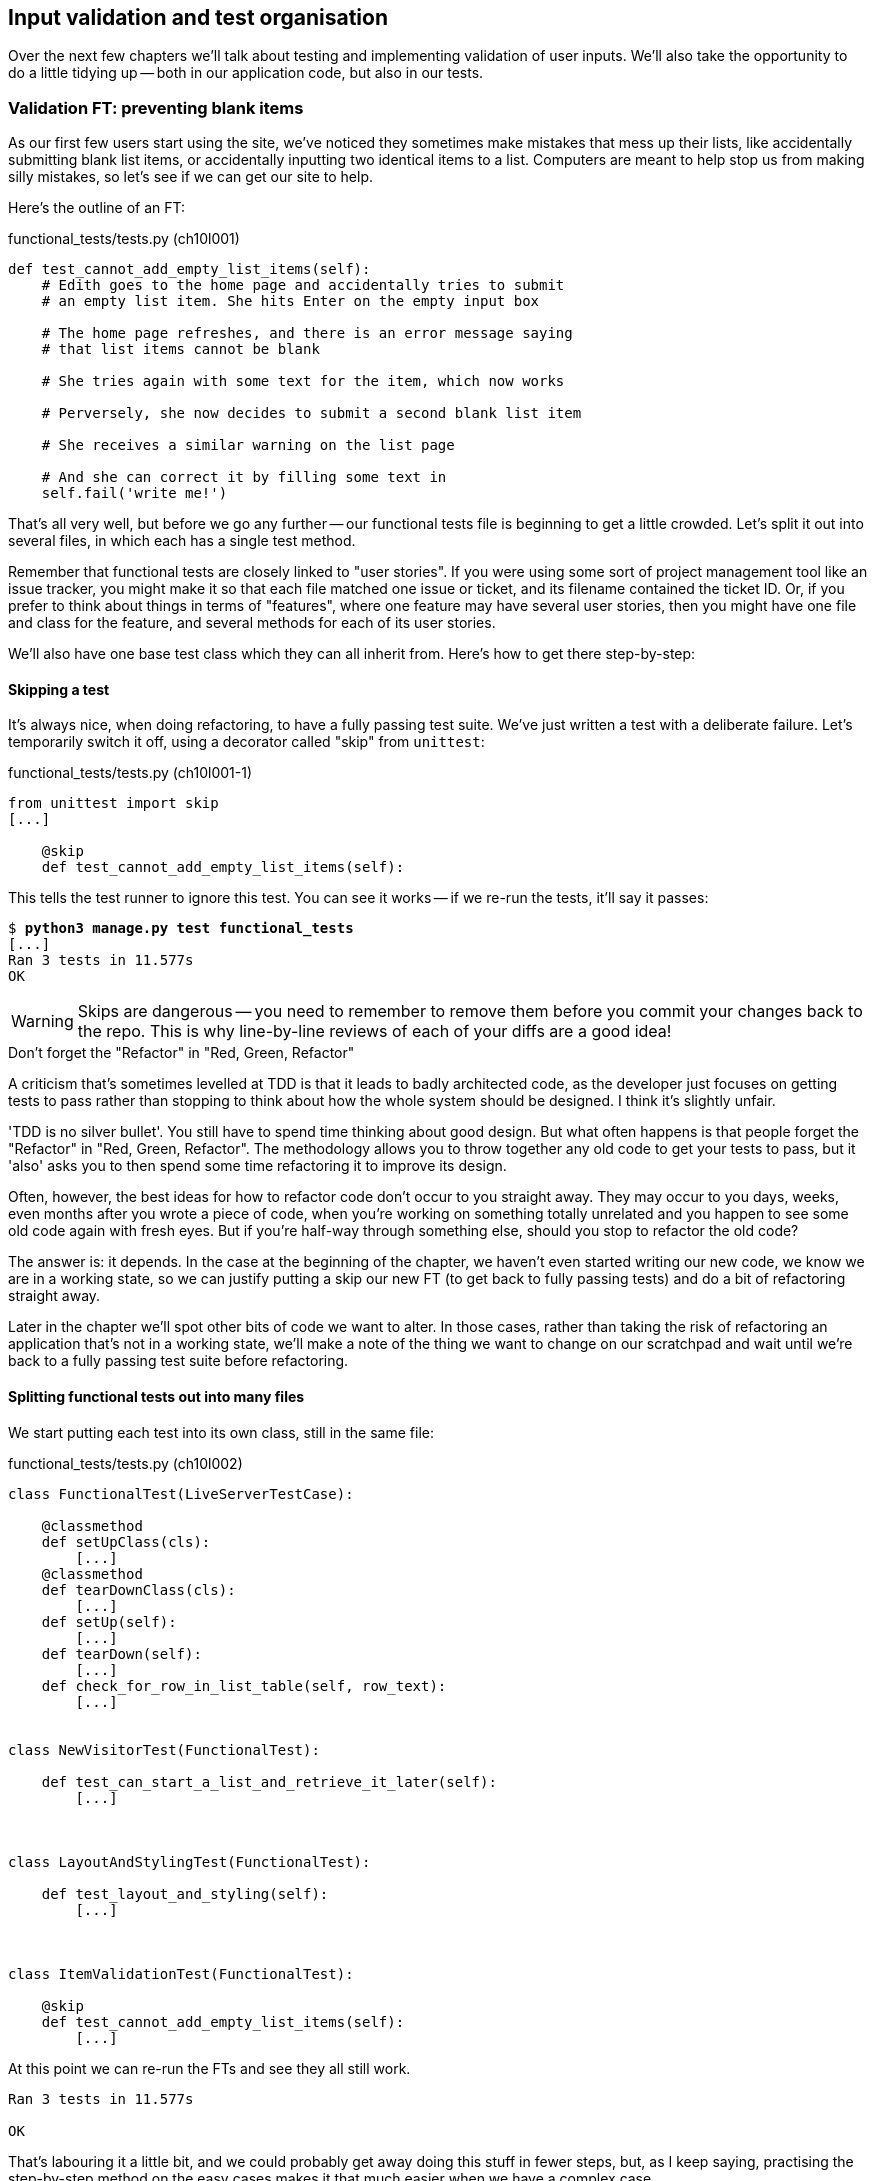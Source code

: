 Input validation and test organisation
--------------------------------------

Over the next few chapters we'll talk about testing and implementing validation
of user inputs. We'll also take the opportunity to do a little tidying up --
both in our application code, but also in our tests.


Validation FT: preventing blank items
~~~~~~~~~~~~~~~~~~~~~~~~~~~~~~~~~~~~~

As our first few users start using the site, we've noticed they sometimes make 
mistakes that mess up their lists, like accidentally submitting blank list
items, or accidentally inputting two identical items to a list.  Computers are
meant to help stop us from making silly mistakes, so let's see if we can get
our site to help.

Here's the outline of an FT: 


[role="sourcecode"]
.functional_tests/tests.py (ch10l001)
[source,python]
----
def test_cannot_add_empty_list_items(self):
    # Edith goes to the home page and accidentally tries to submit
    # an empty list item. She hits Enter on the empty input box

    # The home page refreshes, and there is an error message saying
    # that list items cannot be blank

    # She tries again with some text for the item, which now works

    # Perversely, she now decides to submit a second blank list item

    # She receives a similar warning on the list page

    # And she can correct it by filling some text in
    self.fail('write me!')
----

That's all very well, but before we go any further -- our functional tests
file is beginning to get a little crowded.  Let's split it out into several
files, in which each has a single test method.  

Remember that functional tests are closely linked to "user stories". If you
were using some sort of project management tool like an issue tracker, you
might make it so that each file matched one issue or ticket, and its filename
contained the ticket ID.  Or, if you prefer to think about things in terms of
"features", where one feature may have several user stories, then you might
have one file and class for the feature, and several methods for each of its
user stories.

We'll also have one base test class which they can all inherit from.  Here's 
how to get there step-by-step:


Skipping a test
^^^^^^^^^^^^^^^

It's always nice, when doing refactoring, to have a fully passing test suite.
We've just written a test with a deliberate failure. Let's temporarily switch
it off, using a decorator called "skip" from `unittest`:

[role="sourcecode"]
.functional_tests/tests.py (ch10l001-1)
[source,python]
----
from unittest import skip
[...]

    @skip
    def test_cannot_add_empty_list_items(self):
----

This tells the test runner to ignore this test.  You can see it works --
if we re-run the tests, it'll say it passes:

[subs="specialcharacters,quotes"]
----
$ *python3 manage.py test functional_tests*
[...]
Ran 3 tests in 11.577s
OK
----

WARNING: Skips are dangerous -- you need to remember to remove them 
before you commit your changes back to the repo.  This is why line-by-line 
reviews of each of your diffs are a good idea!


.Don't forget the "Refactor" in "Red, Green, Refactor"
**********************************************************************
A criticism that's sometimes levelled at TDD is that it leads to badly
architected code, as the developer just focuses on getting tests to pass
rather than stopping to think about how the whole system should be designed.
I think it's slightly unfair.

'TDD is no silver bullet'. You still have to spend time thinking about good
design.  But what often happens is that people forget the "Refactor" in "Red,
Green, Refactor". The methodology allows you to throw together any old code to
get your tests to pass, but it 'also' asks you to then spend some time
refactoring it to improve its design.

Often, however, the best ideas for how to refactor code don't occur to you
straight away. They may occur to you days, weeks, even months after you 
wrote a piece of code, when you're working on something totally unrelated
and you happen to see some old code again with fresh eyes. But if you're
half-way through something else, should you stop to refactor the old code?

The answer is: it depends.  In the case at the beginning of the chapter,
we haven't even started writing our new code, we know we are in a working
state, so we can justify putting a skip our new FT (to get back to fully
passing tests) and do a bit of refactoring straight away.

Later in the chapter we'll spot other bits of code we want to alter.
In those cases, rather than taking the risk of refactoring an application
that's not in a working state, we'll make a note of the thing we want to
change on our scratchpad and wait until we're back to a fully passing test
suite before refactoring.
**********************************************************************



Splitting functional tests out into many files
^^^^^^^^^^^^^^^^^^^^^^^^^^^^^^^^^^^^^^^^^^^^^^

We start putting each test into its own class, still in the same file:

[role="sourcecode"]
.functional_tests/tests.py (ch10l002)
[source,python]
----
class FunctionalTest(LiveServerTestCase):

    @classmethod
    def setUpClass(cls):
        [...]
    @classmethod
    def tearDownClass(cls):
        [...]
    def setUp(self):
        [...]
    def tearDown(self):
        [...]
    def check_for_row_in_list_table(self, row_text):
        [...]


class NewVisitorTest(FunctionalTest):

    def test_can_start_a_list_and_retrieve_it_later(self):
        [...]



class LayoutAndStylingTest(FunctionalTest):

    def test_layout_and_styling(self):
        [...]



class ItemValidationTest(FunctionalTest):

    @skip
    def test_cannot_add_empty_list_items(self):
        [...]
----

At this point we can re-run the FTs and see they all still work.  

----
Ran 3 tests in 11.577s

OK
----

That's labouring it a little bit, and we could probably get away doing this
stuff in fewer steps, but, as I keep saying, practising the step-by-step method
on the easy cases makes it that much easier when we have a complex case.

Now we switch from a single tests file to using one for each class, and one
"base" file to contain the base class all the tests will inherit from.  We'll
make 4 copies of 'tests.py', naming them appropriately, and then delete the
parts we don't need from each:

[subs="specialcharacters,quotes"]
----
$ *git mv functional_tests/tests.py functional_tests/base.py*
$ *cp functional_tests/base.py functional_tests/test_simple_list_creation.py*
$ *cp functional_tests/base.py functional_tests/test_layout_and_styling.py*
$ *cp functional_tests/base.py functional_tests/test_list_item_validation.py*
----

'base.py' can be cut down to just the FunctionalTest class.  We leave the
helper method on the base class, because we suspect we're about to re-use
it in our new FT.

[role="sourcecode"]
.functional_tests/base.py (ch10l003)
[source,python]
----
from django.test import LiveServerTestCase
from selenium import webdriver
import sys

class FunctionalTest(LiveServerTestCase):

    @classmethod
    def setUpClass(cls):
        [...]
    def tearDownClass(cls):
        [...]
    def setUp(self):
        [...]
    def tearDown(self):
        [...]
    def check_for_row_in_list_table(self, row_text):
        [...]
----

NOTE: Keeping helper methods in a base FunctionalTest class is one useful way 
of preventing duplication in FTs.  Later in the book we'll use the "Page
pattern", which is related, but prefers composition over inheritance.

Our first FT is now in its own file, and should be just one class and one test
method:

[role="sourcecode"]
.functional_tests/test_simple_list_creation.py (ch10l004)
[source,python]
----
from .base import FunctionalTest
from selenium import webdriver
from selenium.webdriver.common.keys import Keys

class NewVisitorTest(FunctionalTest):

    def test_can_start_a_list_and_retrieve_it_later(self):
        [...]
----

I used a relative import (`from .base`). Some people like to use them a lot
in Django code (eg, your views might import models using `from
.models import List`, instead of `from list.models`). Ultimately this is a
matter of personal preference.  I prefer to use relative imports only when I'm
super-super sure that the relative position of source.  That applies in this
case because I know for sure all the test will sit next to 'base.py' which they
inherit from.

The layout and styling FT should now be one file and one class:

[role="sourcecode"]
.functional_tests/test_layout_and_styling.py (ch10l005)
[source,python]
----
from .base import FunctionalTest

class LayoutAndStylingTest(FunctionalTest):
        [...]
----


Lastly our new validation test is in a file of its own too:


[role="sourcecode"]
.functional_tests/test_list_item_validation.py (ch10l006)
[source,python]
----
from unittest import skip
from .base import FunctionalTest

class ItemValidationTest(FunctionalTest):

    @skip
    def test_cannot_add_empty_list_items(self):
        [...]
----

And we can test everything worked by re-running `manage.py test
functional_tests`, and checking once again that all three tests are run.

----
Ran 3 tests in 11.577s

OK
----

Now we can remove our skip:

[role="sourcecode"]
.functional_tests/test_list_item_validation.py (ch10l007)
[source,python]
----
class ItemValidationTest(FunctionalTest):

    def test_cannot_add_empty_list_items(self):
        [...]
----


Running a single test file
^^^^^^^^^^^^^^^^^^^^^^^^^^

As a side-bonus, we're now able to run an individual test file, like this:

[subs="specialcharacters,quotes"]
----
$ *python3 manage.py test functional_tests.test_list_item_validation*
[...]
AssertionError: write me!
----

Brilliant, no need to sit around waiting for all the FTs when we're only
interested in a single one. Although we need to remember to run all of them
now and again, to check for regressions.  Later in the book we'll see how
to give that task over to an automated Continuous Integration loop. For now
let's commit!

[subs="specialcharacters,quotes"]
----
$ *git status* 
$ *git add functional_tests* 
$ *git commit -m"Moved Fts into their own individual files"*
----


Fleshing out the FT
^^^^^^^^^^^^^^^^^^^

Now let's start implementing the test, or at least the beginning of it.


[role="sourcecode"]
.functional_tests/test_list_item_validation.py (ch10l008)
[source,python]
----
def test_cannot_add_empty_list_items(self):
    # Edith goes to the home page and accidentally tries to submit
    # an empty list item. She hits Enter on the empty input box
    self.browser.get(self.server_url)
    self.browser.find_element_by_id('id_new_item').send_keys('\n')

    # The home page refreshes, and there is an error message saying
    # that list items cannot be blank
    error = self.browser.find_element_by_css_selector('.has-error') #<1>
    self.assertEqual(error.text, "You can't have an empty list item")

    # She tries again with some text for the item, which now works
    self.browser.find_element_by_id('id_new_item').send_keys('Buy milk\n')
    self.check_for_row_in_list_table('1: Buy milk') #<2>

    # Perversely, she now decides to submit a second blank list item
    self.browser.find_element_by_id('id_new_item').send_keys('\n')

    # She receives a similar warning on the list page
    self.check_for_row_in_list_table('1: Buy milk')
    error = self.browser.find_element_by_css_selector('.has-error')
    self.assertEqual(error.text, "You can't have an empty list item")

    # And she can correct it by filling some text in
    self.browser.find_element_by_id('id_new_item').send_keys('Make tea\n')
    self.check_for_row_in_list_table('1: Buy milk')
    self.check_for_row_in_list_table('2: Make tea')
----

A couple of things to note about this test:

<1> We specify we're going to use a CSS class called `.has-error` to mark our
error text.  We'll see that Bootstrap has some useful styling for those
<2> As predicted, we are re-using the `check_for_row_in_list_table` helper
function when we want to confirm that list item submission *does* work.

The technique of keeping helper methods in a parent class is meant to prevent
duplication across your functional test code.  The day we decide to change the
implementation of how our list table works, we want to make sure we only have
to change our FT code in one place, not in dozens of places across loads of
FTs...

And we're off!

----
selenium.common.exceptions.NoSuchElementException: Message: 'Unable to locate
element: {"method":"css selector","selector":".has-error"}' ; Stacktrace: 
----

I'll let you do your own "First-cut FT" commit.


Using model-layer validation
~~~~~~~~~~~~~~~~~~~~~~~~~~~~

There are two levels at which you can do validation in Django. One is
at the model level, and the other is higher up at the forms level.  I
like to use the lower level whenever possible, partially because I'm
a bit too fond of databases and database integrity rules, and partially
because it's safer -- you can sometimes forget which form you use to 
validate input, but you're always going to use the same database.


Refactoring unit tests into several files
^^^^^^^^^^^^^^^^^^^^^^^^^^^^^^^^^^^^^^^^^

We're going to want to add another test for our model, but before we
do so, it's time to tidy up our unit tests in a similar way to the
functional tests.  A difference will be that, because the `lists`
app contains real application code as well as test, we'll separate
out the tests into their own folder:

[subs="specialcharacters,quotes"]
----
$ @mkdir lists/tests@
$ @touch lists/tests/__init__.py@
$ @git mv lists/tests.py lists/tests/test_all.py@
$ @git status@
$ @git add lists/tests@
$ @python3 manage.py test lists@
[...]
Ran 10 tests in 0.034s

OK
$ @git commit -m"Move unit tests into a folder with single file"@
----

If you get a message saying "Ran 0 tests", you probably forgot to
add a dunderinit
footnote:["dunder" is shorthand for double-underscore, so "dunderinit" means
'__init__.py']
-- it needs to be there or else the tests folder isn't a valid Python
module...

Now we turn test_all into two files, one called `test_views.py` which
only contains view tests, and one called `test_models.py`:

[subs="specialcharacters,quotes"]
----
$ *git mv lists/tests/test_all.py lists/tests/test_views.py*
$ *cp lists/tests/test_views.py lists/tests/test_models.py*
----

We strip 'test_models.py' down to being just the one test -- it means
it needs far fewer imports:

[role="sourcecode"]
.lists/tests/test_models.py (ch10l009)
[source,python]
----
from django.test import TestCase

from lists.models import Item, List


class ListAndItemModelsTest(TestCase):
        [...]
----

Whereas 'test_views.py'  just loses one class:

[role="sourcecode"]
.lists/tests/test_views.py (ch10l010)
[source,diff]
----
--- a/lists/tests/test_views.py
+++ b/lists/tests/test_views.py
@@ -103,34 +104,3 @@ class ListViewTest(TestCase):
         self.assertNotContains(response, 'other list item 1')
         self.assertNotContains(response, 'other list item 2')
 
-
-
-class ListAndItemModelsTest(TestCase):
-
-    def test_saving_and_retrieving_items(self):
[...]
----

And we re-run the tests to check everything is still there:

[subs="specialcharacters,quotes"]
----
$ *python3 manage.py test lists*
[...]
Ran 10 tests in 0.040s

OK
----

Great!  

[subs="specialcharacters,quotes"]
----
$ *git add lists/tests*
$ *git commit -m "Split out unit tests into two files"*
----

NOTE: Some people like to make their unit tests into a tests folder straight
away, as soon as they start a project, with the addition of another file,
'test_forms.py'. That's a perfectly good idea, I just thought I'd wait until it
became necessary, to avoid doing too much housekeeping all in the first
chapter!



Unit testing model validation and the self.assertRaises context manager
^^^^^^^^^^^^^^^^^^^^^^^^^^^^^^^^^^^^^^^^^^^^^^^^^^^^^^^^^^^^^^^^^^^^^^^

Let's add a new test method to `ListAndItemModelsTest`, which tries to create
a blank list item:

[role="sourcecode"]
.lists/tests/test_models.py (ch10l012-1)
[source,python]
----
from django.core.exceptions import ValidationError
[...]

class ListAndItemModelsTest(TestCase):
    [...]

    def test_cannot_save_empty_list_items(self):
        list_ = List.objects.create()
        item = Item(list=list_, text='')
        with self.assertRaises(ValidationError):
            item.save()
----

TIP: if you're new to Python, you may never have seen the `with` statement.
It's used with what are called "context managers", which wrap a block of code,
usually with some kind of set-up, clean-up, or error-handling code.  There's a
good write-up in the 
http://docs.python.org/release/2.5/whatsnew/pep-343.html[Python 2.5 release
notes]

This is a new unit testing technique: when we want to check that doing
something will raise an error, we can use the `self.assertRaises` context
manager.  We could have used something like this instead:

[role="skipme"]
[source,python]
----
try:
    item.save()
    self.fail('The save should have raised an exception')
except ValidationError:
    pass
----

But the `with` formulation is neater.  Now, we can try running the test, 
and see if fail:

----
    item.save()
AssertionError: ValidationError not raised
----


A Django quirk: model save doesn't necessarily validate
^^^^^^^^^^^^^^^^^^^^^^^^^^^^^^^^^^^^^^^^^^^^^^^^^^^^^^^

And now we discover one of Django's little quirks. 'This test should already
pass'.  If you take a look at the
https://docs.djangoproject.com/en/1.6/ref/models/fields/#blank[docs for the
Django model fields], you'll see that `TextField` actually defaults to
`blank=False`, which means that it 'should' disallow empty values.

So why is the test not failing?  Well, for 
https://groups.google.com/forum/#!topic/django-developers/uIhzSwWHj4c[slightly
counterintuitive historical reasons], Django models don't run full validation on
save.  As we'll see later, any constraints that are actually implemented in the
database will raise errors on save, but Sqlite doesn't support enforcing
emptiness constraints on text columns, and so our save method is letting this
invalid value through silently.

Django does have a method to manually run full validation however, called
`full_clean`.  Let's hack it in to see it work:


[role="sourcecode"]
.lists/tests/test_models.py
[source,python]
----
    with self.assertRaises(ValidationError):
        item.save()
        item.full_clean()
----
//12-2

That gets the test to pass.

----
OK
----

That taught us a little about Django validation.  Let's leave the test there,
now that we've written it.  It's not totally useless, in that it'll warn us 
if we ever forget our requirement and set `blank=True` on the `text` field
(try it!).


Surfacing model validation errors in the view:
~~~~~~~~~~~~~~~~~~~~~~~~~~~~~~~~~~~~~~~~~~~~~~

Let's try and enforce our model validation in the views layer and bring it up
into our templates, so the user can see them. Here's how we can optionally
display an error in our HTML -- we check whether the template has been passed
an error variable, and if so, we display it next to the form:

[role="sourcecode"]
.lists/templates/base.html (ch10l013)
[source,html]
----
<form method="POST" action="{% block form_action %}{% endblock %}">
    <input name="item_text" id="id_new_item"
           class="form-control input-lg"
           placeholder="Enter a to-do item"
    />
    {% csrf_token %}
    {% if error %}
        <div class="form-group has-error">
            <span class="help-block">{{ error }}</span>
        </div>
    {% endif %}
</form>
----

Take a look at the http://getbootstrap.com/css/#forms[Bootstrap docs] for more
info on form controls. 

Passing this error to the template is the job of the view function. Let's take
a look at the unit tests in the `NewListTest` class.  I'm going to use two
slightly different error-handling patterns here.

In the first case, our URL and view for new lists will optionally render the
same template as the home page, but with the addition of an error message.
Here's a unit test for that:

[role="sourcecode"]
.lists/tests/test_views.py (ch10l014)
[source,python]
----
class NewListTest(TestCase):
    [...]

    def test_validation_errors_are_sent_back_to_home_page_template(self):
        response = self.client.post('/lists/new', data={'item_text': ''})
        self.assertEqual(response.status_code, 200)
        self.assertTemplateUsed(response, 'home.html')
        expected_error = "You can't have an empty list item"
        self.assertContains(response, expected_error)
----

As we're writing this test, we might get slightly offended by the '/lists/new'
URL, which we're manually entering as a string. We've got a lot of URLs
hard-coded in our tests, in our views, and in our templates, which violates the
DRY principle.  I don't mind a bit of duplication in tests, but we should
definitely be on the lookout for hard-coded URLs in our views and templates,
and make a note to refactor them out.  But we won't do them straight away,
because right now our application is in a broken state. We want to get back
to a working state first.  

Back to our test, which is failing because the view is currently returning a
302 redirect, rather than a "normal" 200 response:

----
AssertionError: 302 != 200
----

Let's try calling `full_clean()` in the view:

[role="sourcecode"]
.lists/views.py
[source,python]
----
def new_list(request):
    list_ = List.objects.create()
    item = Item.objects.create(text=request.POST['item_text'], list=list_)
    item.full_clean()
    return redirect('/lists/%d/' % (list_.id,))
----

As we're looking at the view code, we find a good candidate for a hard-coded
URL to get rid of.  Let's add that to our scratchpad:

[role="scratchpad"]
*****
* 'remove hard-coded URLs from views.py'
*****

Now the model validation raises an exception, which comes up through our view:

----
[...]
  File "/workspace/superlists/lists/views.py", line 13, in new_list
    item.full_clean()
  File "/usr/local/lib/python3.3/dist-packages/django/db/models/base.py", line
950, in full_clean
    raise ValidationError(errors)
django.core.exceptions.ValidationError: {'text': ['This field cannot be
blank.']}
----

So we try our first approach:  using a try/except to detect errors. Obeying the
testing goat, we start by just the try/except and nothing else.  The tests
should tell us what to code next...

[role="sourcecode"]
.lists/views.py (ch10l015)
[source,python]
----
from django.core.exceptions import ValidationError
[...]

def new_list(request):
    list_ = List.objects.create()
    item = Item.objects.create(text=request.POST['item_text'], list=list_)
    try:
        item.full_clean()
    except ValidationError:
        pass
    return redirect('/lists/%d/' % (list_.id,))
----

That gets us back to the 302 != 200:

----
AssertionError: 302 != 200
----

Let's return a rendered template then, which should take care of the template
check as well:

[role="sourcecode"]
.lists/views.py (ch10l016)
[source,python]
----
    except ValidationError:
        return render(request, 'home.html')
----

And the tests now tell us to put the error message into the template:

----
AssertionError: False is not true : Couldn't find 'You can't have an empty list
item' in response
----

We do that by passing a new template variable in:

[role="sourcecode"]
.lists/views.py (ch10l017)
[source,python]
----
    except ValidationError:
        error = "You can't have an empty list item"
        return render(request, 'home.html', {"error": error})
----


Hmm, it looks like that didn't quite work:

----
AssertionError: False is not true : Couldn't find 'You can't have an empty list
item' in response
----

A little print-based debug...

[role="sourcecode"]
.lists/tests/test_views.py
[source,python]
----
expected_error = "You can't have an empty list item"
print(response.content.decode())
self.assertContains(response, expected_error)
----

...will show us the cause: Django has 
https://docs.djangoproject.com/en/1.6/topics/templates/#automatic-html-escaping[HTML-escaped]
the apostrophe:

----
[...]
<span class="help-block">You can&#39;t have an 
empty list item</span>
----

We could hack something like this in to our test:

[role="skipme"]
[source,python]
----
    expected_error = "You can&#39;t have an empty list item"
----

But using Django's helper function is probably a better idea:


[role="sourcecode"]
.lists/tests/test_views.py (ch10l019)
[source,python]
----
from django.utils.html import escape
[...]

    expected_error = escape("You can't have an empty list item")
    self.assertContains(response, expected_error)
----

That passes!  

----
Ran 12 tests in 0.047s

OK
----

Checking invalid input isn't saved to the database
^^^^^^^^^^^^^^^^^^^^^^^^^^^^^^^^^^^^^^^^^^^^^^^^^^

Before we go further though, did you notice a little logic error we've allowed
to creep into our implementation?  We're currently creating an object, even
if validation fails:

[role="sourcecode currentcontents"]
.lists/views.py
[source,python]
----
    item = Item.objects.create(text=request.POST['item_text'], list=list_)
    try:
        item.full_clean()
    except ValidationError:
        [...]
----

Let's add a new unit test to make sure that empty list items don't get
saved:

[role="sourcecode"]
.lists/tests/test_views.py (ch10l020-1)
[source,python]
----
class NewListTest(TestCase):
    [...]

    def test_validation_errors_are_sent_back_to_home_page_template(self):
        [...]

    def test_invalid_list_items_arent_saved(self):
        self.client.post('/lists/new', data={'item_text': ''})
        self.assertEqual(List.objects.count(), 0)
        self.assertEqual(Item.objects.count(), 0)
----

That gives:


----
[...]
Traceback (most recent call last):
  File "/workspace/superlists/lists/tests/test_views.py", line 57, in
test_invalid_list_items_arent_saved
    self.assertEqual(List.objects.count(), 0)
AssertionError: 1 != 0
----

We fix it like this:

[role="sourcecode"]
.lists/views.py (ch10l020-2)
[source,python]
----
def new_list(request):
    list_ = List.objects.create()
    item = Item(text=request.POST['item_text'], list=list_)
    try:
        item.full_clean()
        item.save()
    except ValidationError:
        list_.delete()
        error = "You can't have an empty list item"
        return render(request, 'home.html', {"error": error})
    return redirect('/lists/%d/' % (list_.id,))
----


Do the FTs pass?

[subs="specialcharacters,macros"]
----
$ pass:quotes[*python3 manage.py test functional_tests.test_list_item_validation*] 
[...]
  File "/workspace/superlists/functional_tests/test_list_item_validation.py",
line 25, in test_cannot_add_empty_list_items
[...]
selenium.common.exceptions.NoSuchElementException: Message: 'Unable to locate
element: {"method":"css selector","selector":".has-error"}' ; Stacktrace: 
----

Not quite, but they did get a little further.  Checking the `line 25`, we can
see that we've got past the first part of the test, and are now onto the second
check -- that submitting a second empty item also shows an error.

We've got some working code though, so let's have a commit.


[subs="specialcharacters,quotes"]
----
$ *git commit -am"Adjust new list view to do model validation"*
----


Django pattern: processing POST request in the same view as renders the form
~~~~~~~~~~~~~~~~~~~~~~~~~~~~~~~~~~~~~~~~~~~~~~~~~~~~~~~~~~~~~~~~~~~~~~~~~~~~

This time we'll use a slightly different approach, one that's actually a very
common pattern in Django, which is to use the same view to process POST
requests as to render the form that they come from.  Whilst this doesn't fit
the REST-ful URL model quite as well, it has the important advantage that the
same URL can display a form, and display any errors encountered in processing
the user's input.

The current situation is that we have one view and URL for displaying a list,
and one view and URL for processing additions to that list.  We're going to
combine them into one. So, in 'list.html', our form will have a different
target:

[role="sourcecode"]
.lists/templates/list.html (ch10l020)
[source,html]
----
    {% block form_action %}/lists/{{ list.id }}/{% endblock %}
----

Incidentally, that's another hard-coded URL.  Let's added to our to-do list,
and while we're thinking about it, there's one in 'home.html' too:

[role="scratchpad"]
*****
* 'remove hard-coded URLs from views.py'
* 'remove hard-coded URL from form in list.html'
* 'remove hard-coded URL from form in home.html'
*****


This will immediately break our original functional test, because the
`view_list` page doesn't know how to process POST requests yet.

[subs="specialcharacters,macros"]
----
$ pass:quotes[*python3 manage.py test functional_tests*]
[...]
selenium.common.exceptions.NoSuchElementException: Message: 'Unable to locate
element: {"method":"css selector","selector":".has-error"}' ; Stacktrace: 
[...]
AssertionError: '2: Use peacock feathers to make a fly' not found in ['1: Buy
peacock feathers']
----

Refactor: Transferring the `new_item` functionality into `view_list`
^^^^^^^^^^^^^^^^^^^^^^^^^^^^^^^^^^^^^^^^^^^^^^^^^^^^^^^^^^^^^^^^^^^^

Let's move all the old tests from `NewItemTest`, the ones that are about saving
POST requests to existing lists, and move them into `ListViewTest`. As we do
so, we also make them at the base list URL:

[role="sourcecode"]
.lists/tests/test_views.py (ch10l021)
[source,python]
----
class ListViewTest(TestCase):

    def test_uses_list_template(self):
        [...]

    def test_passes_correct_list_to_template(self):
        [...]

    def test_displays_only_items_for_that_list(self):
        [...]

    def test_can_save_a_POST_request_to_an_existing_list(self):
        other_list = List.objects.create()
        correct_list = List.objects.create()

        self.client.post(
            '/lists/%d/' % (correct_list.id,),
            data={'item_text': 'A new item for an existing list'}
        )

        self.assertEqual(Item.objects.count(), 1)
        new_item = Item.objects.first()
        self.assertEqual(new_item.text, 'A new item for an existing list')
        self.assertEqual(new_item.list, correct_list)


    def test_POST_redirects_to_list_view(self):
        other_list = List.objects.create()
        correct_list = List.objects.create()

        response = self.client.post(
            '/lists/%d/' % (correct_list.id,),
            data={'item_text': 'A new item for an existing list'}
        )
        self.assertRedirects(response, '/lists/%d/' % (correct_list.id,))
----

Note that the `NewItemTest` class disappears completely.  I've also changed the
name of the redirect test to make it explicit that it only applies to POST
requests. 

That gives:

----
FAIL: test_POST_redirects_to_list_view (lists.tests.test_views.ListViewTest)
AssertionError: 200 != 302 : Response didn't redirect as expected: Response
code was 200 (expected 302)
[...]
FAIL: test_can_save_a_POST_request_to_an_existing_list
(lists.tests.test_views.ListViewTest)
AssertionError: 0 != 1
----

We change the `view_list` function to handle two types of request:


[role="sourcecode"]
.lists/views.py (ch10l022-1)
[source,python]
----
def view_list(request, list_id):
    list_ = List.objects.get(id=list_id)
    if request.method == 'POST':
        Item.objects.create(text=request.POST['item_text'], list=list_)
        return redirect('/lists/%d/' % (list_.id,))
    return render(request, 'list.html', {'list': list_})
----

That gets us passing tests:

----
Ran 13 tests in 0.047s

OK
----

Now we can delete the `add_item` view, since it's no longer needed... Oops, a
couple of unexpected failures:

[role="dofirst-ch10l022-2"]
----
django.core.exceptions.ViewDoesNotExist: Could not import lists.views.add_item.
View does not exist in module lists.views.
[...]
django.core.exceptions.ViewDoesNotExist: Could not import lists.views.add_item.
View does not exist in module lists.views.
----

It's because we've deleted the view, but it's still being referred to in
'urls.py'.  We remove it from there:

[role="sourcecode"]
.lists/urls.py (ch10l023)
[source,python]
----
urlpatterns = patterns('',
    url(r'^(\d+)/$', 'lists.views.view_list', name='view_list'),
    url(r'^new$', 'lists.views.new_list', name='new_list'),
)
----

And that gets us to the `OK`. Let's try a full FT run:


[subs="specialcharacters,quotes"]
----
$ *python3 manage.py test functional_tests*
[...]

Ran 3 tests in 15.276s

FAILED (errors=1)
----

We're back to the 1 failure in our new functional test. Our refactor of the 
`add_item` functionality is complete. We should commit there.

[subs="specialcharacters,quotes"]
----
$ *git commit -am"Refactor list view to handle new item POSTs"*
----

NOTE: Am I breaking the rule about never refactoring against failing tests?  In
this case, it's allowed, because the refactor is required to get our new
functionality to work.  You should definitely never refactor against failing
'unit' tests.  But in my book it's OK for the FT for the current story you're
working to be failing.


Enforcing model validation in `view_list`
^^^^^^^^^^^^^^^^^^^^^^^^^^^^^^^^^^^^^^^^^

We still want the addition of items to existing lists to be subject to our
model validation rules. Let's write a new unit test for that; it's very similar
to the one for the home page, just a couple of tweaks:

[role="sourcecode"]
.lists/tests/test_views.py (ch10l024)
[source,python]
----
class ListViewTest(TestCase):
    [...]

    def test_validation_errors_end_up_on_lists_page(self):
        list_ = List.objects.create()
        response = self.client.post(
            '/lists/%d/' % (list_.id,),
            data={'item_text': ''}
        ) 
        self.assertEqual(response.status_code, 200)
        self.assertTemplateUsed(response, 'list.html')
        expected_error = escape("You can't have an empty list item")
        self.assertContains(response, expected_error)
----

Which should fail, because our view currently do any validation, and 
just redirects for all POSTs:

----
    self.assertEqual(response.status_code, 200)
AssertionError: 302 != 200
----

Here's an implementation:


[role="sourcecode"]
.lists/views.py (ch10l025)
[source,python]
----
def view_list(request, list_id):
    list_ = List.objects.get(id=list_id)
    error = None

    if request.method == 'POST':
        try:
            item = Item(text=request.POST['item_text'], list=list_)
            item.full_clean()
            item.save()
            return redirect('/lists/%d/' % (list_.id,))
        except ValidationError:
            error = "You can't have an empty list item"

    return render(request, 'list.html', {'list': list_, 'error': error})
----

It's not deeply satisfying is it? There's definitely some duplication of code
here, that try/except occurs twice in 'views.py', and in general things are 
feeling clunky.

Let's wait a bit before we do a refactor though, because we know we're about to
do some slightly different validation coding for duplicate items. We'll just
add it to our scratchpad for now:

[role="scratchpad"]
*****
* 'remove hard-coded URLs from views.py'
* 'remove hard-coded URLs from form in home.html'
* 'remove hard-coded URLs from form in list.html'
* 'remove duplication of validation logic in views.'
*****


NOTE: One of the reasons that the "three strikes and refactor" rule exists is
that, if you wait until you have three use cases, each might be slightly
different, and it gives you a better view for what the common functionality is.
If you refactor too early, you may find that the third use case doesn't quite
fit with your refactored code...

And that gets us to the end of the FT!

----
OK
----

Fantastic.  We're back to a working state, so we can take a look at some
of the items on our scratchpad.  But I'd say it is 'definitely' time for
a tea break first.


Refactor: Removing hard-coded URLs
~~~~~~~~~~~~~~~~~~~~~~~~~~~~~~~~~~

Do you remember those `name=` parameters in 'urls.py'? We just copied
them across from the default example Django gave us, and I've been giving
them some reasonably descriptive names. Now we find out what they're for!

[role="skipme"]
[source,python]
----
    url(r'^(\d+)/$', 'lists.views.view_list', name='view_list'),
    url(r'^new$', 'lists.views.new_list', name='new_list'),
----

The {% url %} template tag
^^^^^^^^^^^^^^^^^^^^^^^^^^

We can replace the hard-coded URL in 'home.html' with a Django template tag
which refers to the URL's "name":

[role="sourcecode"]
.lists/templates/home.html (ch10l026-1)
[source,html]
----
{% block form_action %}{% url 'new_list' %}{% endblock %}
----

We check that doesn't break the unit tests:

[subs="specialcharacters,macros"]
----
$ pass:quotes[*python3 manage.py test lists*]
OK
----

And we check the functional tests too:

[subs="specialcharacters,macros"]
----
$ pass:quotes[*python3 manage.py test functional_tests*]
OK
----

Fabulous, that's one refactor done:

[role="scratchpad"]
*****
* 'remove hard-coded URLs from views.py'
* '[strikethrough line-through]#remove hard-coded URLs from form in home.html#'
* 'remove hard-coded URLs from form in list.html'
* 'remove duplication of validation logic in views.'
*****

Let's do the other template while we're at it.  This one is more interesting,
because we pass it a parameter:


[role="sourcecode"]
.lists/templates/list.html (ch10l026-2)
[source,html]
----
{% block form_action %}{% url 'view_list' list.id %}{% endblock %}
----

Check out the 
https://docs.djangoproject.com/en/1.6/topics/http/urls/#reverse-resolution-of-urls[Django
docs on reverse url resolution] for more info.

We run the tests again, and check they all pass (or get to the expected
self.fail):

[subs="specialcharacters,macros"]
----
$ pass:quotes[*python3 manage.py test lists*]
OK
$ pass:quotes[*python3 manage.py test functional_tests*]
OK
----

That's worthy of a commit:

[subs="specialcharacters,quotes"]
----
$ *git commit -am"Refactor hard-coded URLs out of templates"*
----

Using get_absolute_url for redirects
^^^^^^^^^^^^^^^^^^^^^^^^^^^^^^^^^^^^

Now let's tackle 'views.py. One way of doing it is just like in the
template, passing in the name of the URL and a positional argument:

[role="sourcecode"]
.lists/views.py (ch10l026-3)
[source,python]
----
def new_list(request):
    [...]
    return redirect('view_list', list_.id)
----

That would get the unit and functional tests passing, but the `redirect`
function can do even better magic than that!  In Django, because Model objects
are often associated with a particular URL, you can define a special function
called `get_absolute_url` which says what page diplays the item.  It's useful
in this case, but it's also useful in the Django admin (which I don't cover in
the book, but you'll soon discover for yourself): it will let you jump from
looking at an object in the admin view to looking at the object on the live
site. I'd always recommend defining a `get_absolute_url` for a model whenever
there is one that makes sense, it takes no time at all.

All it takes is a super-simple unit test in 'test_models.py':

[role="sourcecode"]
.lists/tests/test_models.py (ch10l026-4)
[source,python]
----
    def test_get_absolute_url(self):
        list_ = List.objects.create()
        self.assertEqual(list_.get_absolute_url(), '/lists/%d/' % (list_.id,))
----

//TODO: simplify first model test at this point??

Which gives

----
AttributeError: 'List' object has no attribute 'get_absolute_url'
----

And the implementation is to us Django's `reverse` function, which you
essentially does the reverse of what Django normally does with 'urls.py':

TODO: link to docs

[role="sourcecode"]
.lists/models.py (ch10l026-5)
[source,python]
----
from django.core.urlresolvers import reverse


class List(models.Model):

    def get_absolute_url(self):
        return reverse('view_list', args=[self.id])
----

And now we can use it in the view -- the `redirect` function just takes the
object we want to redirect to, and it uses `get_absolute_url` under the
hood automagically!


[role="sourcecode"]
.lists/views.py (ch10l026-6)
[source,python]
----
def new_list(request):
    [...]
    return redirect(list_)
----

There's more info in the
https://docs.djangoproject.com/en/1.6/topics/http/shortcuts/#redirect[Django
docs].  Quick check that the unit tests still pass:

[subs="specialcharacters,macros"]
----
OK
----

Then we do the same to `view_list`:

[role="sourcecode"]
.lists/views.py (ch10l026-7)
[source,python]
----
def view_list(request, list_id):
    [...]

            item.save()
            return redirect(list_)
        except ValidationError:
            error = "You can't have an empty list item"
----

And a full unit test and functional test run to assure ourselves that
everything still works:

[subs="specialcharacters,macros"]
----
$ pass:quotes[*python3 manage.py test lists*]
OK
$ pass:quotes[*python3 manage.py test functional_tests*]
OK
----

Cross off our todos:

[role="scratchpad"]
*****
* '[strikethrough line-through]#remove hard-coded URLs from views.py#'
* '[strikethrough line-through]#remove hard-coded URLs from form in home.html#'
* '[strikethrough line-through]#remove hard-coded URLs from form in list.html#'
* 'remove duplication of validation logic in views.'
*****

And a commit:

[subs="specialcharacters,quotes"]
----
$ *git commit -am"Use get_absolute_url on List model to DRY urls in views"*
----

That final to-do item will be the subject of the next chapter...


.Tips on organising tests and refactoring
*******************************************************************************
Use a tests folder::
    Just as you use multiple files to hold your application code, you should
    split your tests out into multiple files.
    +
    * Use a folder called 'tests', adding a '__init__.py' which imports all
      test classes
    * For functional test, group them into tests for a particular feature or
      user story
    * For unit tests, you want a separate test file for each tested source code
      file. For Django, that's typically 'test_models.py', 'test_views.py',
      'test_forms.py'
    * Have at least a placeholder test for *every* function and class

Don't forget the "Refactor" in "Red, Green, Refactor"::
    The whole point of having tests is to allow you to refactor your code!
    Use them, and make your code as clean as you can.  

Don't refactor against failing tests::
    * In general!
    * But the FT you're currently working on doesn't count.
    * You can occasionally put a skip on a test which is testing something you
      haven't written yet.  
    * More commonly, make a note of the refactor you want to do, finish what
      you're working on, and do the refactor a little later, when you're back
      to a working state
    * Don't forget to remove any skips before you commit your code! You should
      always review your diffs line by line to catch things like this.
*******************************************************************************

